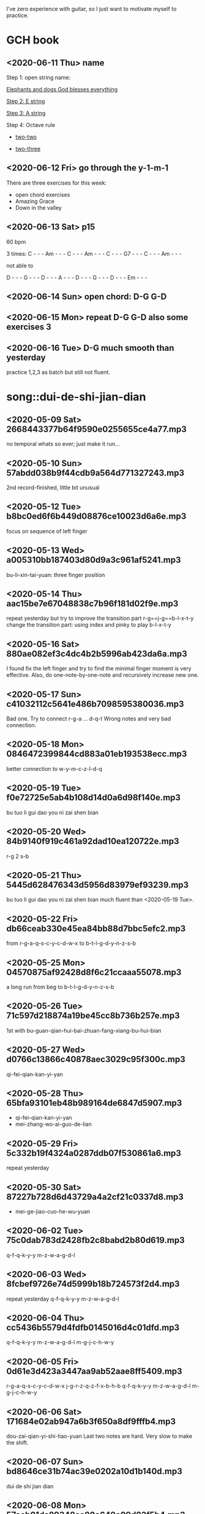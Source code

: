 I've zero experience with guitar, so I just want to motivate myself to
practice.
* GCH book
** <2020-06-11 Thu> name

  Step 1: open string name:

  [[https://youtu.be/-jW1Xx0t3ZI?t=138][Elephants and dogs God blesses everything]]

  [[https://youtu.be/-jW1Xx0t3ZI?t=183][Step 2: E string]]

  [[https://youtu.be/-jW1Xx0t3ZI?t=213][Step 3: A string]]

  Step 4: Octave rule

  - [[https://youtu.be/-jW1Xx0t3ZI?t=317][two-two]]

  - [[https://youtu.be/-jW1Xx0t3ZI?t=317][two-three]]
** <2020-06-12 Fri> go through the y-1-m-1
There are three exercises for this week:
- open chord exercises
- Amazing Grace
- Down in the valley
** <2020-06-13 Sat> p15
60 bpm

3 times:
C - - - Am - - - C - - - Am - - - C - - - G7 - - - C - - - Am - - -

not able to

D - - - G - - - D - - - A - - - D - - - G - - - D - - - Em - - -
** <2020-06-14 Sun> open chord: D-G G-D
** <2020-06-15 Mon> repeat D-G G-D also some exercises 3
** <2020-06-16 Tue> D-G much smooth than yesterday
practice 1,2,3 as batch but still not fluent.
* song::dui-de-shi-jian-dian
** <2020-05-09 Sat> 2668443377b64f9590e0255655ce4a77.mp3
no temporal whats so ever; just make it run...
** <2020-05-10 Sun> 57abdd038b9f44cdb9a564d771327243.mp3
2nd record-finished, little bit unusual
** <2020-05-12 Tue> b8bc0ed6f6b449d08876ce10023d6a6e.mp3
focus on sequence of left finger
** <2020-05-13 Wed> a005310bb187403d80d9a3c961af5241.mp3
bu-li-xin-tai-yuan: three finger position
** <2020-05-14 Thu> aac15be7e67048838c7b96f181d02f9e.mp3
repeat yesterday but try to improve the transition part
r-g==j-g==b-l-x-t-y
change the transition part: using index and pinky to play b-l-x-t-y
** <2020-05-16 Sat> 880ae082ef3c4dc4b2b5996ab423da6a.mp3
I found fix the left finger and try to find the minimal finger moment
is very effective. Also, do one-note-by-one-note and recursively
increase new one.
** <2020-05-17 Sun> c41032112c5641e486b7098595380036.mp3
Bad one. Try to connect r-g-a ... d-q-t
Wrong notes and very bad connection.
** <2020-05-18 Mon> 0846472399844cd883a01eb193538ecc.mp3
better connection to w-y-m-c-z-l-d-q
** <2020-05-19 Tue> f0e72725e5ab4b108d14d0a6d98f140e.mp3
bu tuo li gui dao you ni zai shen bian
** <2020-05-20 Wed> 84b9140f919c461a92dad10ea120722e.mp3
r-g 2 s-b
** <2020-05-21 Thu> 5445d628476343d5956d83979ef93239.mp3
bu tuo li gui dao you ni zai shen bian
much fluent than <2020-05-19 Tue>.
** <2020-05-22 Fri> db66ceab330e45ea84bb88d7bbc5efc2.mp3
from r-g-a-q-s-c-y-c-d-w-x to b-t-l-g-d-y-n-z-s-b
** <2020-05-25 Mon> 04570875af92428d8f6c21ccaaa55078.mp3
a long run from beg to b-t-l-g-d-y-n-z-s-b
** <2020-05-26 Tue> 71c597d218874a19be45cc8b736b257e.mp3
1st with bu-guan-qian-hui-bai-zhuan-fang-xiang-bu-hui-bian
** <2020-05-27 Wed> d0766c13866c40878aec3029c95f300c.mp3
qi-fei-qian-kan-yi-yan
** <2020-05-28 Thu> 65bfa93101eb48b989164de6847d5907.mp3
- qi-fei-qian-kan-yi-yan
- mei-zhang-wo-ai-guo-de-lian
** <2020-05-29 Fri> 5c332b19f4324a0287ddb07f530861a6.mp3
repeat yesterday
** <2020-05-30 Sat> 87227b728d6d43729a4a2cf21c0337d8.mp3
- mei-ge-jiao-cuo-he-wu-yuan
** <2020-06-02 Tue> 75c0dab783d2428fb2c8babd2b80d619.mp3
q-f-q-k-y-y m-z-w-a-g-d-l
** <2020-06-03 Wed> 8fcbef9726e74d5999b18b724573f2d4.mp3
repeat yesterday q-f-q-k-y-y m-z-w-a-g-d-l
** <2020-06-04 Thu> cc5436b5579d4fdfb0145016d4c01dfd.mp3
q-f-q-k-y-y m-z-w-a-g-d-l m-g-j-c-h-w-y
** <2020-06-05 Fri> 0d61e3d423a3447aa9ab52aae8ff5409.mp3
r-g-a-q-s-c-y-c-d-w-x j-g-r-z-q-z-f-x-b-h-b
q-f-q-k-y-y m-z-w-a-g-d-l m-g-j-c-h-w-y
** <2020-06-06 Sat> 171684e02ab947a6b3f650a8df9fffb4.mp3
dou-zai-qian-yi-shi-tiao-yuan
Last two notes are hard. Very slow to make the shift.
** <2020-06-07 Sun> bd8646ce31b74ac39e0202a10d1b140d.mp3
dui de shi jian dian
** <2020-06-08 Mon> 57aeb01da89348ac80a649a09d83f5b4.mp3
q-f-q-k-y-y m-z-w-a-g-d-l m-g-j-c-h-w-y
** <2020-06-09 Tue> df79ffbf1d7b45349816c96ad09fa797.mp3
q-f-q-k-y-y till d-d-s-j-d
** <2020-06-10 Wed> no recording
I just find that the rest part is repeat what I've practice.
